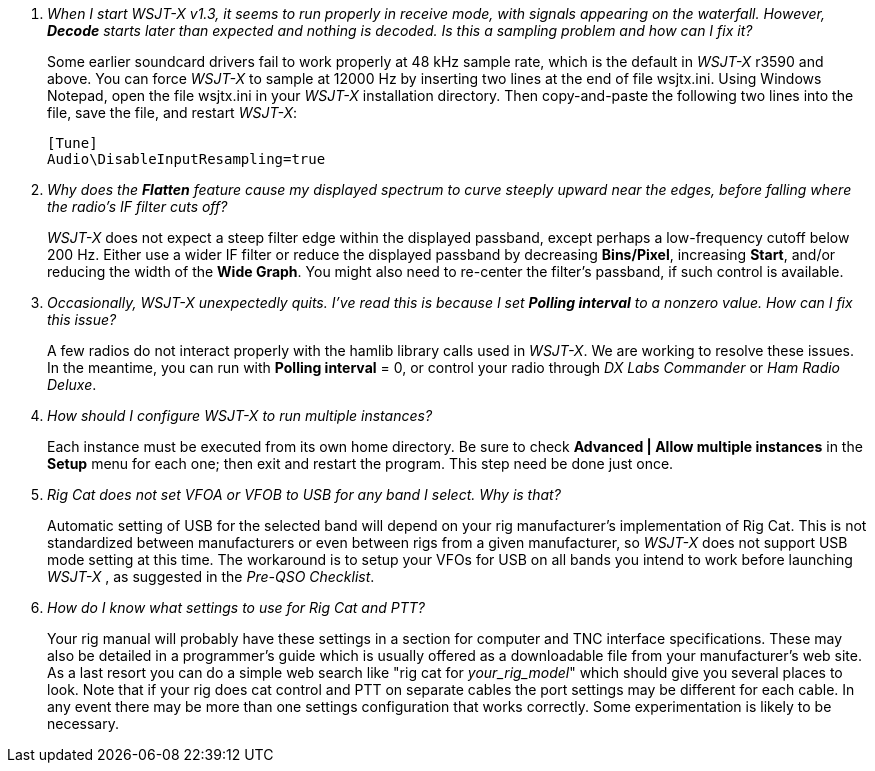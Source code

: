 // Status=review

[qanda]
When I start _WSJT-X_ v1.3, it seems to run properly in receive mode, with signals appearing on the waterfall. However, *Decode* starts later than expected and nothing is decoded. Is this a sampling problem and how can I fix it?::

Some earlier soundcard drivers fail to work properly at 48 kHz sample
rate, which is the default in _WSJT-X_ r3590 and above.  You can force _WSJT-X_
to sample at 12000 Hz by inserting two lines at the end of file
+wsjtx.ini+.  Using Windows Notepad, open the file +wsjtx.ini+ in your
_WSJT-X_ installation directory. Then copy-and-paste the following
two lines into the file, save the file, and restart _WSJT-X_:

 [Tune]
 Audio\DisableInputResampling=true

Why does the *Flatten* feature cause my displayed spectrum to curve steeply upward near the edges, before falling where the radio's IF filter cuts off?::

_WSJT-X_ does not expect a steep filter edge within the displayed
passband, except perhaps a low-frequency cutoff below 200 Hz. Either use a
wider IF filter or reduce the displayed passband by decreasing
*Bins/Pixel*, increasing *Start*, and/or reducing the width of the
*Wide Graph*.  You might also need to re-center the filter's passband,
if such control is available.

Occasionally, _WSJT-X_ unexpectedly quits. I've read this is because I set *Polling interval* to a nonzero value. How can I fix this issue?::

A few radios do not interact properly with the +hamlib+ library calls used in
_WSJT-X_.  We are working to resolve these issues.  In the meantime,
you can run with *Polling interval* = 0, or control your radio through
_DX Labs Commander_ or _Ham Radio Deluxe_.

How should I configure _WSJT-X_ to run multiple instances?::

Each instance must be executed from its own home directory.  Be sure to 
check *Advanced | Allow multiple instances* in the *Setup* menu
for each one; then exit and restart the program.  This step need be
done just once.

Rig Cat does not set VFOA or VFOB to USB for any band I select. Why is that?::

Automatic setting of USB for the selected band will depend on your rig manufacturer's implementation of Rig Cat.
This is not standardized between manufacturers or even between rigs from a given manufacturer, so _WSJT-X_ does not 
support USB mode setting at this time. The workaround is to setup your VFOs for USB on all bands you intend to work before launching _WSJT-X_ , 
as suggested in the _Pre-QSO Checklist_.

How do I know what settings to use for Rig Cat and PTT?::

Your rig manual will probably have these settings in a section for computer and TNC 
interface specifications. These may also be detailed in a programmer's guide which is 
usually offered as a downloadable file from your manufacturer's web site. As a last resort
you can do a simple web search like "rig cat for _your_rig_model_" which should give you several 
places to look. Note that if your rig does cat control and PTT on separate cables the port settings may 
be different for each cable. In any event there may be more than one settings configuration that 
works correctly.  Some experimentation is likely to be necessary.


 

